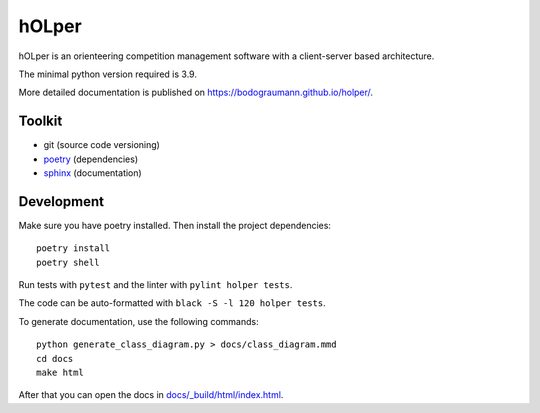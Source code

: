 hOLper
======

hOLper is an orienteering competition management software with a client-server
based architecture.

The minimal python version required is 3.9.

More detailed documentation is published on `<https://bodograumann.github.io/holper/>`_.

Toolkit
-------

- git (source code versioning)
- `poetry <https://www.python-poetry.org>`_ (dependencies)
- `sphinx <https://www.sphinx-doc.org>`_ (documentation)

Development
-----------

Make sure you have poetry installed. Then install the project dependencies::

    poetry install
    poetry shell

Run tests with ``pytest`` and the linter with ``pylint holper tests``.

The code can be auto-formatted with ``black -S -l 120 holper tests``.

To generate documentation, use the following commands::

    python generate_class_diagram.py > docs/class_diagram.mmd
    cd docs
    make html

After that you can open the docs in `<docs/_build/html/index.html>`_.
